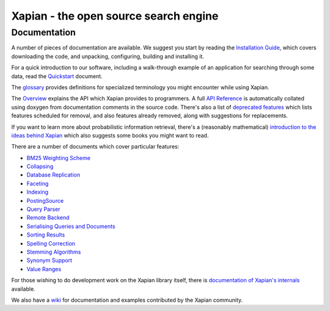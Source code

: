 
Xapian - the open source search engine
======================================

Documentation
-------------

A number of pieces of documentation are available.
We suggest you start by reading the `Installation
Guide <install.html>`_, which covers downloading the code, and
unpacking, configuring, building and installing it.

For a quick introduction to our software, including a walk-through
example of an application for searching through some data, read the
`Quickstart <quickstart.html>`_ document.

The `glossary <glossary.html>`_ provides definitions for specialized
terminology you might encounter while using Xapian.

The `Overview <overview.html>`_ explains the API which Xapian provides
to programmers. A full `API Reference <apidoc/html/index.html>`_ is
automatically collated using doxygen from documentation comments in the
source code. There's also a list of `deprecated
features <deprecation.html>`_ which lists features scheduled for
removal, and also features already removed, along with suggestions for
replacements.

If you want to learn more about probabilistic information retrieval,
there's a (reasonably mathematical) `introduction to the ideas behind
Xapian <intro_ir.html>`_ which also suggests some books you might want
to read.

There are a number of documents which cover particular features:

-  `BM25 Weighting Scheme <bm25.html>`_
-  `Collapsing <collapsing.html>`_
-  `Database Replication <replication.html>`_
-  `Faceting <facets.html>`_
-  `Indexing <termgenerator.html>`_
-  `PostingSource <postingsource.html>`_
-  `Query Parser <queryparser.html>`_
-  `Remote Backend <remote.html>`_
-  `Serialising Queries and Documents <serialisation.html>`_
-  `Sorting Results <sorting.html>`_
-  `Spelling Correction <spelling.html>`_
-  `Stemming Algorithms <stemming.html>`_
-  `Synonym Support <synonyms.html>`_
-  `Value Ranges <valueranges.html>`_

For those wishing to do development work on the Xapian library itself,
there is `documentation of Xapian's internals <internals.html>`_
available.

We also have a `wiki <http://trac.xapian.org/wiki>`_ for documentation
and examples contributed by the Xapian community.
